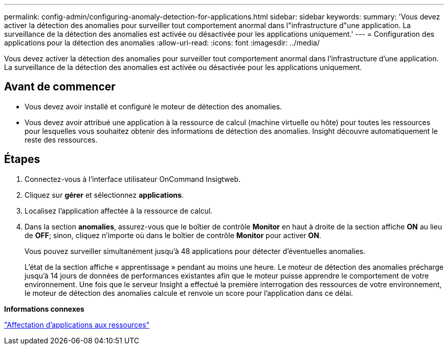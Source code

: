 ---
permalink: config-admin/configuring-anomaly-detection-for-applications.html 
sidebar: sidebar 
keywords:  
summary: 'Vous devez activer la détection des anomalies pour surveiller tout comportement anormal dans l"infrastructure d"une application. La surveillance de la détection des anomalies est activée ou désactivée pour les applications uniquement.' 
---
= Configuration des applications pour la détection des anomalies
:allow-uri-read: 
:icons: font
:imagesdir: ../media/


[role="lead"]
Vous devez activer la détection des anomalies pour surveiller tout comportement anormal dans l'infrastructure d'une application. La surveillance de la détection des anomalies est activée ou désactivée pour les applications uniquement.



== Avant de commencer

* Vous devez avoir installé et configuré le moteur de détection des anomalies.
* Vous devez avoir attribué une application à la ressource de calcul (machine virtuelle ou hôte) pour toutes les ressources pour lesquelles vous souhaitez obtenir des informations de détection des anomalies. Insight découvre automatiquement le reste des ressources.




== Étapes

. Connectez-vous à l'interface utilisateur OnCommand Insigtweb.
. Cliquez sur *gérer* et sélectionnez *applications*.
. Localisez l'application affectée à la ressource de calcul.
. Dans la section *anomalies*, assurez-vous que le boîtier de contrôle *Monitor* en haut à droite de la section affiche *ON* au lieu de *OFF*; sinon, cliquez n'importe où dans le boîtier de contrôle *Monitor* pour activer *ON*.
+
Vous pouvez surveiller simultanément jusqu'à 48 applications pour détecter d'éventuelles anomalies.

+
L'état de la section affiche « apprentissage » pendant au moins une heure. Le moteur de détection des anomalies précharge jusqu'à 14 jours de données de performances existantes afin que le moteur puisse apprendre le comportement de votre environnement. Une fois que le serveur Insight a effectué la première interrogation des ressources de votre environnement, le moteur de détection des anomalies calcule et renvoie un score pour l'application dans ce délai.



*Informations connexes*

link:assigning-applications-to-assets.md#["Affectation d'applications aux ressources"]
